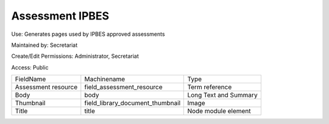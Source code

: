 Assessment IPBES
================

Use: Generates pages used by IPBES approved assessments

Maintained by: Secretariat

Create/Edit Permissions: Administrator, Secretariat

Access: Public

+---------------------+----------------------------------+-----------------------+
| FieldName           | Machinename                      | Type                  |
+---------------------+----------------------------------+-----------------------+
| Assessment resource | field_assessment_resource        | Term reference        |
+---------------------+----------------------------------+-----------------------+
| Body                | body                             | Long Text and Summary |
+---------------------+----------------------------------+-----------------------+
| Thumbnail           | field_library_document_thumbnail | Image                 |
+---------------------+----------------------------------+-----------------------+
| Title               | title                            | Node module element   |
+---------------------+----------------------------------+-----------------------+
